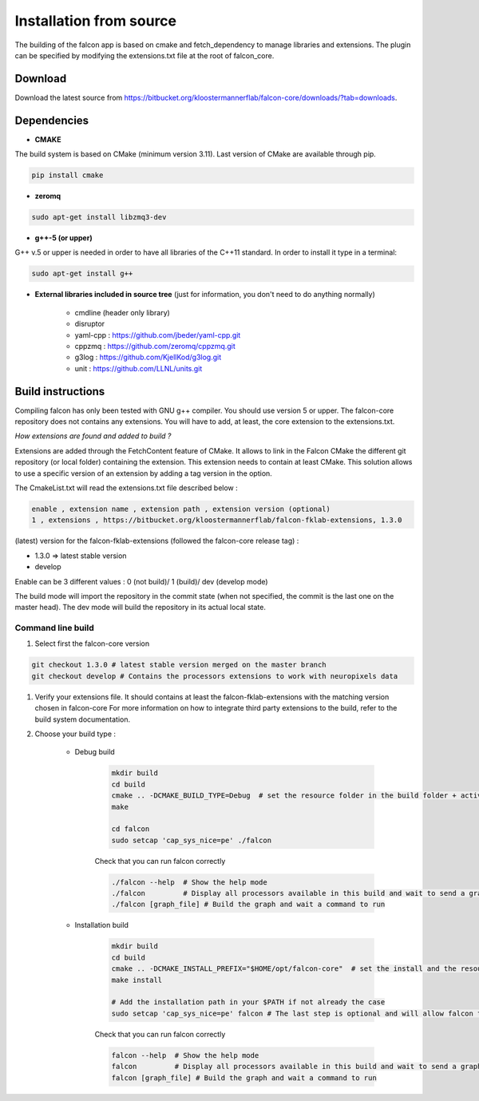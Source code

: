 
========================
Installation from source
========================

The building of the falcon app is based on cmake and fetch_dependency to manage libraries and extensions. The plugin
can be specified by modifying the extensions.txt file at the root of falcon_core.

Download
--------

Download the latest source from https://bitbucket.org/kloostermannerflab/falcon-core/downloads/?tab=downloads.

Dependencies
------------

- **CMAKE**

The build system is based on CMake (minimum version 3.11).
Last version of CMake are available through pip.

.. code-block:: console

    pip install cmake

- **zeromq**

.. code-block:: console

    sudo apt-get install libzmq3-dev

- **g++-5 (or upper)**

G++ v.5 or upper is needed in order to have all libraries of the C++11 standard.
In order to install it type in a terminal:

.. code-block:: console

    sudo apt-get install g++


- **External libraries included in source tree** (just for information, you don't need to do anything normally)

    + cmdline (header only library)
    + disruptor
    + yaml-cpp : https://github.com/jbeder/yaml-cpp.git
    + cppzmq : https://github.com/zeromq/cppzmq.git
    + g3log : https://github.com/KjellKod/g3log.git
    + unit : https://github.com/LLNL/units.git

Build instructions
------------------

Compiling falcon has only been tested with GNU g++ compiler. You should use version 5 or upper.
The falcon-core repository does not contains any extensions. You will have to add, at least, the core extension to the extensions.txt.

*How extensions are found and added to build ?*

Extensions are added through the FetchContent feature of CMake. It allows to link in the Falcon CMake
the different git repository (or local folder) containing the extension. This extension needs to contain at least CMake.
This solution allows to use a specific version of an extension by adding a tag version in the option.

The CmakeList.txt will read the extensions.txt file described below :

.. code-block::

    enable , extension name , extension path , extension version (optional)
    1 , extensions , https://bitbucket.org/kloostermannerflab/falcon-fklab-extensions, 1.3.0

(latest) version for the falcon-fklab-extensions (followed the falcon-core release tag) :

- 1.3.0 => latest stable version
- develop

Enable can be 3 different values : 0 (not build)/ 1 (build)/ dev (develop mode)

The build mode will import the repository in the commit state (when not specified, the commit is the last one on the master head).
The dev mode will build the repository in its actual local state.

Command line build
..................


#. Select first the falcon-core version

.. code-block:: console

    git checkout 1.3.0 # latest stable version merged on the master branch
    git checkout develop # Contains the processors extensions to work with neuropixels data

#. Verify your extensions file.
   It should contains at least the falcon-fklab-extensions with the matching version chosen in falcon-core
   For more information on how to integrate third party extensions to the build, refer to the build system documentation.

#. Choose your build type :

    - Debug build

        .. code-block:: console

            mkdir build
            cd build
            cmake .. -DCMAKE_BUILD_TYPE=Debug  # set the resource folder in the build folder + activate debug mode
            make

            cd falcon
            sudo setcap 'cap_sys_nice=pe' ./falcon

        Check that you can run falcon correctly

        .. code-block:: console

            ./falcon --help  # Show the help mode
            ./falcon         # Display all processors available in this build and wait to send a graph from cloud command
            ./falcon [graph_file] # Build the graph and wait a command to run


    - Installation build

        .. code-block:: console

            mkdir build
            cd build
            cmake .. -DCMAKE_INSTALL_PREFIX="$HOME/opt/falcon-core"  # set the install and the resource folder in the path of your choice
            make install

            # Add the installation path in your $PATH if not already the case
            sudo setcap 'cap_sys_nice=pe' falcon # The last step is optional and will allow falcon to more finely control CPU core utilization.

        Check that you can run falcon correctly

        .. code-block:: console

            falcon --help  # Show the help mode
            falcon         # Display all processors available in this build and wait to send a graph from cloud command
            falcon [graph_file] # Build the graph and wait a command to run

